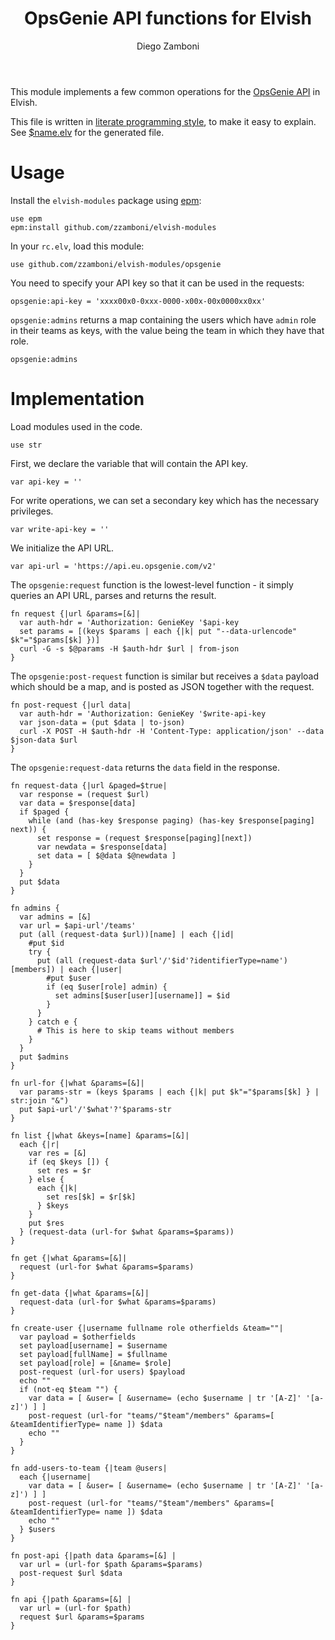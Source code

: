 #+title: OpsGenie API functions for Elvish
#+author: Diego Zamboni
#+email: diego@zzamboni.org

#+name: module-summary
This module implements a few common operations for the [[https://docs.opsgenie.com/docs/api-overview][OpsGenie API]] in Elvish.

This file is written in [[https://leanpub.com/lit-config][literate programming style]], to make it easy to explain. See [[file:$name.elv][$name.elv]] for the generated file.

* Table of Contents :TOC:noexport:
- [[#usage][Usage]]
- [[#implementation][Implementation]]

* Usage

Install the =elvish-modules= package using [[https://elvish.io/ref/epm.html][epm]]:

#+begin_src elvish
  use epm
  epm:install github.com/zzamboni/elvish-modules
#+end_src

In your =rc.elv=, load this module:

#+begin_src elvish
  use github.com/zzamboni/elvish-modules/opsgenie
#+end_src

You need to specify your API key so that it can be used in the requests:

#+begin_src elvish
  opsgenie:api-key = 'xxxx00x0-0xxx-0000-x00x-00x0000xx0xx'
#+end_src

=opsgenie:admins= returns a map containing the users which have =admin= role in their teams as keys, with the value being the team in which they have that role.

#+begin_src elvish :use private,github.com/zzamboni/elvish-modules/opsgenie
  opsgenie:admins
#+end_src

#+results:
: ▶ [&user1@company.com=team1 &user2@company.com=team2 ...]

* Implementation
:PROPERTIES:
:header-args:elvish: :tangle (concat (file-name-sans-extension (buffer-file-name)) ".elv")
:header-args: :mkdirp yes :comments no
:END:

Load modules used in the code.

#+begin_src elvish
  use str
#+end_src

First, we declare the variable that will contain the API key.

#+begin_src elvish
  var api-key = ''
#+end_src

For write operations, we can set a secondary key which has the necessary privileges.

#+begin_src elvish
  var write-api-key = ''
#+end_src

We initialize the API URL.

#+begin_src elvish
  var api-url = 'https://api.eu.opsgenie.com/v2'
#+end_src

The =opsgenie:request= function is the lowest-level function - it simply queries an API URL, parses and returns the result.

#+begin_src elvish
  fn request {|url &params=[&]|
    var auth-hdr = 'Authorization: GenieKey '$api-key
    set params = [(keys $params | each {|k| put "--data-urlencode" $k"="$params[$k] })]
    curl -G -s $@params -H $auth-hdr $url | from-json
  }
#+end_src

The =opsgenie:post-request= function is similar but receives a =$data= payload which should be a map, and is posted as JSON together with the request.

#+begin_src elvish
  fn post-request {|url data|
    var auth-hdr = 'Authorization: GenieKey '$write-api-key
    var json-data = (put $data | to-json)
    curl -X POST -H $auth-hdr -H 'Content-Type: application/json' --data $json-data $url
  }
#+end_src

The =opsgenie:request-data= returns the =data= field in the response.

#+begin_src elvish
  fn request-data {|url &paged=$true|
    var response = (request $url)
    var data = $response[data]
    if $paged {
      while (and (has-key $response paging) (has-key $response[paging] next)) {
        set response = (request $response[paging][next])
        var newdata = $response[data]
        set data = [ $@data $@newdata ]
      }
    }
    put $data
  }
#+end_src

#+begin_src elvish
  fn admins {
    var admins = [&]
    var url = $api-url'/teams'
    put (all (request-data $url))[name] | each {|id|
      #put $id
      try {
        put (all (request-data $url'/'$id'?identifierType=name')[members]) | each {|user|
          #put $user
          if (eq $user[role] admin) {
            set admins[$user[user][username]] = $id
          }
        }
      } catch e {
        # This is here to skip teams without members
      }
    }
    put $admins
  }

  fn url-for {|what &params=[&]|
    var params-str = (keys $params | each {|k| put $k"="$params[$k] } | str:join "&")
    put $api-url'/'$what'?'$params-str
  }

  fn list {|what &keys=[name] &params=[&]|
    each {|r|
      var res = [&]
      if (eq $keys []) {
        set res = $r
      } else {
        each {|k|
          set res[$k] = $r[$k]
        } $keys
      }
      put $res
    } (request-data (url-for $what &params=$params))
  }

  fn get {|what &params=[&]|
    request (url-for $what &params=$params)
  }

  fn get-data {|what &params=[&]|
    request-data (url-for $what &params=$params)
  }
#+end_src

#+begin_src elvish
  fn create-user {|username fullname role otherfields &team=""|
    var payload = $otherfields
    set payload[username] = $username
    set payload[fullName] = $fullname
    set payload[role] = [&name= $role]
    post-request (url-for users) $payload
    echo ""
    if (not-eq $team "") {
      var data = [ &user= [ &username= (echo $username | tr '[A-Z]' '[a-z]') ] ]
      post-request (url-for "teams/"$team"/members" &params=[ &teamIdentifierType= name ]) $data
      echo ""
    }
  }
#+end_src

#+begin_src elvish
  fn add-users-to-team {|team @users|
    each {|username|
      var data = [ &user= [ &username= (echo $username | tr '[A-Z]' '[a-z]') ] ]
      post-request (url-for "teams/"$team"/members" &params=[ &teamIdentifierType= name ]) $data
      echo ""
    } $users
  }
#+end_src

#+begin_src elvish
  fn post-api {|path data &params=[&] |
    var url = (url-for $path &params=$params)
    post-request $url $data
  }
#+end_src

#+begin_src elvish
  fn api {|path &params=[&] |
    var url = (url-for $path)
    request $url &params=$params
  }
#+end_src

